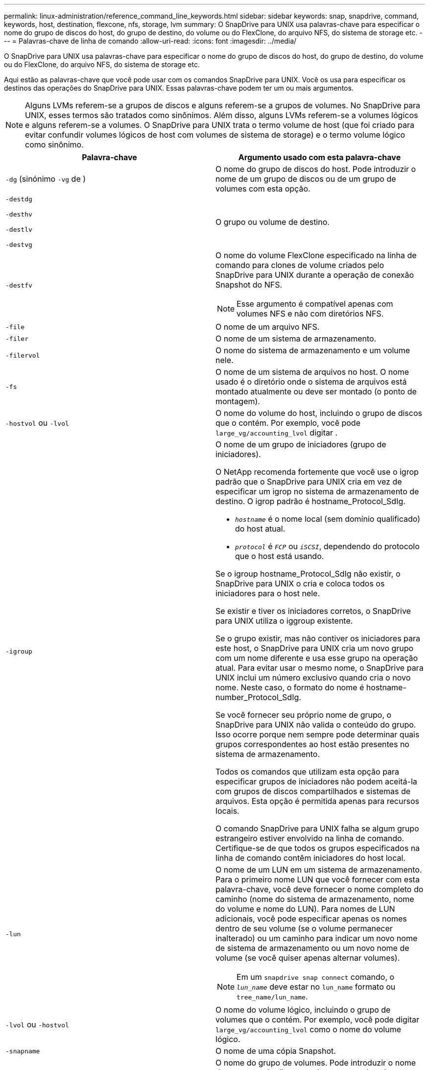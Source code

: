 ---
permalink: linux-administration/reference_command_line_keywords.html 
sidebar: sidebar 
keywords: snap, snapdrive, command, keywords, host, destination, flexcone, nfs, storage, lvm 
summary: O SnapDrive para UNIX usa palavras-chave para especificar o nome do grupo de discos do host, do grupo de destino, do volume ou do FlexClone, do arquivo NFS, do sistema de storage etc. 
---
= Palavras-chave de linha de comando
:allow-uri-read: 
:icons: font
:imagesdir: ../media/


[role="lead"]
O SnapDrive para UNIX usa palavras-chave para especificar o nome do grupo de discos do host, do grupo de destino, do volume ou do FlexClone, do arquivo NFS, do sistema de storage etc.

Aqui estão as palavras-chave que você pode usar com os comandos SnapDrive para UNIX. Você os usa para especificar os destinos das operações do SnapDrive para UNIX. Essas palavras-chave podem ter um ou mais argumentos.


NOTE: Alguns LVMs referem-se a grupos de discos e alguns referem-se a grupos de volumes. No SnapDrive para UNIX, esses termos são tratados como sinônimos. Além disso, alguns LVMs referem-se a volumes lógicos e alguns referem-se a volumes. O SnapDrive para UNIX trata o termo volume de host (que foi criado para evitar confundir volumes lógicos de host com volumes de sistema de storage) e o termo volume lógico como sinônimo.

|===
| Palavra-chave | Argumento usado com esta palavra-chave 


 a| 
`-dg` (sinónimo `-vg` de )
 a| 
O nome do grupo de discos do host. Pode introduzir o nome de um grupo de discos ou de um grupo de volumes com esta opção.



 a| 
`-destdg`

`-desthv`

`-destlv`

`-destvg`
 a| 
O grupo ou volume de destino.



 a| 
`-destfv`
 a| 
O nome do volume FlexClone especificado na linha de comando para clones de volume criados pelo SnapDrive para UNIX durante a operação de conexão Snapshot do NFS.


NOTE: Esse argumento é compatível apenas com volumes NFS e não com diretórios NFS.



 a| 
`-file`
 a| 
O nome de um arquivo NFS.



 a| 
`-filer`
 a| 
O nome de um sistema de armazenamento.



 a| 
`-filervol`
 a| 
O nome do sistema de armazenamento e um volume nele.



 a| 
`-fs`
 a| 
O nome de um sistema de arquivos no host. O nome usado é o diretório onde o sistema de arquivos está montado atualmente ou deve ser montado (o ponto de montagem).



 a| 
`-hostvol` ou `-lvol`
 a| 
O nome do volume do host, incluindo o grupo de discos que o contém. Por exemplo, você pode `large_vg/accounting_lvol` digitar .



 a| 
`-igroup`
 a| 
O nome de um grupo de iniciadores (grupo de iniciadores).

O NetApp recomenda fortemente que você use o igrop padrão que o SnapDrive para UNIX cria em vez de especificar um igrop no sistema de armazenamento de destino. O igrop padrão é hostname_Protocol_SdIg.

* `_hostname_` é o nome local (sem domínio qualificado) do host atual.
* `_protocol_` é `_FCP_` ou `_iSCSI_`, dependendo do protocolo que o host está usando.


Se o igroup hostname_Protocol_SdIg não existir, o SnapDrive para UNIX o cria e coloca todos os iniciadores para o host nele.

Se existir e tiver os iniciadores corretos, o SnapDrive para UNIX utiliza o iggroup existente.

Se o grupo existir, mas não contiver os iniciadores para este host, o SnapDrive para UNIX cria um novo grupo com um nome diferente e usa esse grupo na operação atual. Para evitar usar o mesmo nome, o SnapDrive para UNIX inclui um número exclusivo quando cria o novo nome. Neste caso, o formato do nome é hostname-number_Protocol_SdIg.

Se você fornecer seu próprio nome de grupo, o SnapDrive para UNIX não valida o conteúdo do grupo. Isso ocorre porque nem sempre pode determinar quais grupos correspondentes ao host estão presentes no sistema de armazenamento.

Todos os comandos que utilizam esta opção para especificar grupos de iniciadores não podem aceitá-la com grupos de discos compartilhados e sistemas de arquivos. Esta opção é permitida apenas para recursos locais.

O comando SnapDrive para UNIX falha se algum grupo estrangeiro estiver envolvido na linha de comando. Certifique-se de que todos os grupos especificados na linha de comando contêm iniciadores do host local.



 a| 
`-lun`
 a| 
O nome de um LUN em um sistema de armazenamento. Para o primeiro nome LUN que você fornecer com esta palavra-chave, você deve fornecer o nome completo do caminho (nome do sistema de armazenamento, nome do volume e nome do LUN). Para nomes de LUN adicionais, você pode especificar apenas os nomes dentro de seu volume (se o volume permanecer inalterado) ou um caminho para indicar um novo nome de sistema de armazenamento ou um novo nome de volume (se você quiser apenas alternar volumes).


NOTE: Em um `snapdrive snap connect` comando, o `_lun_name_` deve estar no `lun_name` formato ou `tree_name/lun_name`.



 a| 
`-lvol` ou `-hostvol`
 a| 
O nome do volume lógico, incluindo o grupo de volumes que o contém. Por exemplo, você pode digitar `large_vg/accounting_lvol` como o nome do volume lógico.



 a| 
`-snapname`
 a| 
O nome de uma cópia Snapshot.



 a| 
`-vg` ou `-dg`
 a| 
O nome do grupo de volumes. Pode introduzir o nome de um grupo de discos ou de um grupo de volumes com esta opção.

|===
